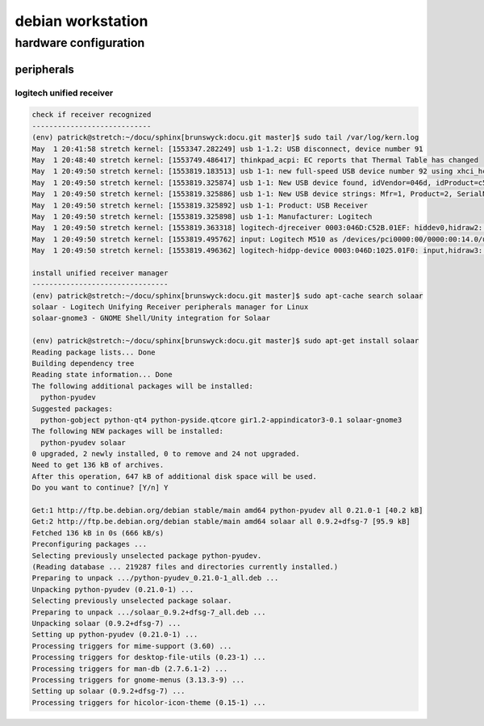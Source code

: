 ##################
debian workstation
##################

**********************
hardware configuration
**********************

peripherals
===========

logitech unified receiver
-------------------------

.. code::
   
   check if receiver recognized
   ----------------------------
   (env) patrick@stretch:~/docu/sphinx[brunswyck:docu.git master]$ sudo tail /var/log/kern.log
   May  1 20:41:58 stretch kernel: [1553347.282249] usb 1-1.2: USB disconnect, device number 91
   May  1 20:48:40 stretch kernel: [1553749.486417] thinkpad_acpi: EC reports that Thermal Table has changed
   May  1 20:49:50 stretch kernel: [1553819.183513] usb 1-1: new full-speed USB device number 92 using xhci_hcd
   May  1 20:49:50 stretch kernel: [1553819.325874] usb 1-1: New USB device found, idVendor=046d, idProduct=c52b
   May  1 20:49:50 stretch kernel: [1553819.325886] usb 1-1: New USB device strings: Mfr=1, Product=2, SerialNumber=0
   May  1 20:49:50 stretch kernel: [1553819.325892] usb 1-1: Product: USB Receiver
   May  1 20:49:50 stretch kernel: [1553819.325898] usb 1-1: Manufacturer: Logitech
   May  1 20:49:50 stretch kernel: [1553819.363318] logitech-djreceiver 0003:046D:C52B.01EF: hiddev0,hidraw2: USB HID v1.11 Device [Logitech USB Receiver] on usb-0000:00:14.0-1/input2
   May  1 20:49:50 stretch kernel: [1553819.495762] input: Logitech M510 as /devices/pci0000:00/0000:00:14.0/usb1/1-1/1-1:1.2/0003:046D:C52B.01EF/0003:046D:1025.01F0/input/input516
   May  1 20:49:50 stretch kernel: [1553819.496362] logitech-hidpp-device 0003:046D:1025.01F0: input,hidraw3: USB HID v1.11 Mouse [Logitech M510] on usb-0000:00:14.0-1:1

   install unified receiver manager
   --------------------------------
   (env) patrick@stretch:~/docu/sphinx[brunswyck:docu.git master]$ sudo apt-cache search solaar
   solaar - Logitech Unifying Receiver peripherals manager for Linux
   solaar-gnome3 - GNOME Shell/Unity integration for Solaar

   (env) patrick@stretch:~/docu/sphinx[brunswyck:docu.git master]$ sudo apt-get install solaar
   Reading package lists... Done
   Building dependency tree       
   Reading state information... Done
   The following additional packages will be installed:
     python-pyudev
   Suggested packages:
     python-gobject python-qt4 python-pyside.qtcore gir1.2-appindicator3-0.1 solaar-gnome3
   The following NEW packages will be installed:
     python-pyudev solaar
   0 upgraded, 2 newly installed, 0 to remove and 24 not upgraded.
   Need to get 136 kB of archives.
   After this operation, 647 kB of additional disk space will be used.
   Do you want to continue? [Y/n] Y

   Get:1 http://ftp.be.debian.org/debian stable/main amd64 python-pyudev all 0.21.0-1 [40.2 kB]
   Get:2 http://ftp.be.debian.org/debian stable/main amd64 solaar all 0.9.2+dfsg-7 [95.9 kB]
   Fetched 136 kB in 0s (666 kB/s)  
   Preconfiguring packages ...
   Selecting previously unselected package python-pyudev.
   (Reading database ... 219287 files and directories currently installed.)
   Preparing to unpack .../python-pyudev_0.21.0-1_all.deb ...
   Unpacking python-pyudev (0.21.0-1) ...
   Selecting previously unselected package solaar.
   Preparing to unpack .../solaar_0.9.2+dfsg-7_all.deb ...
   Unpacking solaar (0.9.2+dfsg-7) ...
   Setting up python-pyudev (0.21.0-1) ...
   Processing triggers for mime-support (3.60) ...
   Processing triggers for desktop-file-utils (0.23-1) ...
   Processing triggers for man-db (2.7.6.1-2) ...
   Processing triggers for gnome-menus (3.13.3-9) ...
   Setting up solaar (0.9.2+dfsg-7) ...
   Processing triggers for hicolor-icon-theme (0.15-1) ...
   
